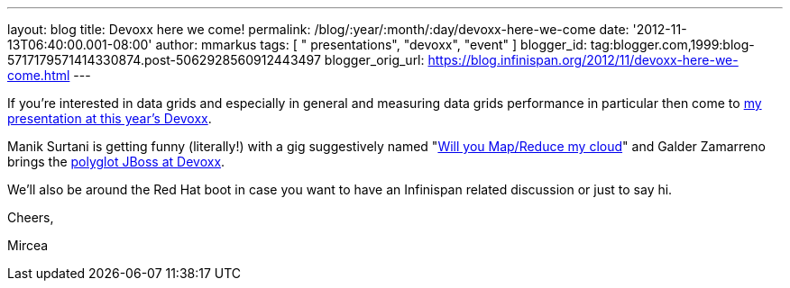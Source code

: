 ---
layout: blog
title: Devoxx here we come!
permalink: /blog/:year/:month/:day/devoxx-here-we-come
date: '2012-11-13T06:40:00.001-08:00'
author: mmarkus
tags: [ " presentations", "devoxx", "event" ]
blogger_id: tag:blogger.com,1999:blog-5717179571414330874.post-5062928560912443497
blogger_orig_url: https://blog.infinispan.org/2012/11/devoxx-here-we-come.html
---

If you're interested in data grids and especially in general and
measuring data grids performance in particular then come to
http://www.devoxx.com/display/DV12/Measuring+performance+and+capacity+planning+in+Java-based+data+grids[my
presentation at this year's Devoxx].

Manik Surtani is getting funny (literally!) with a gig suggestively
named "http://www.devoxx.com/display/DV12/Manik+Surtani[Will you
Map/Reduce my cloud]" and Galder Zamarreno brings the
http://www.devoxx.com/display/DV12/Galder+Zamarreno[polyglot JBoss at
Devoxx].

We'll also be around the Red Hat boot in case you want to have an
Infinispan related discussion or just to say hi.



Cheers,

Mircea
